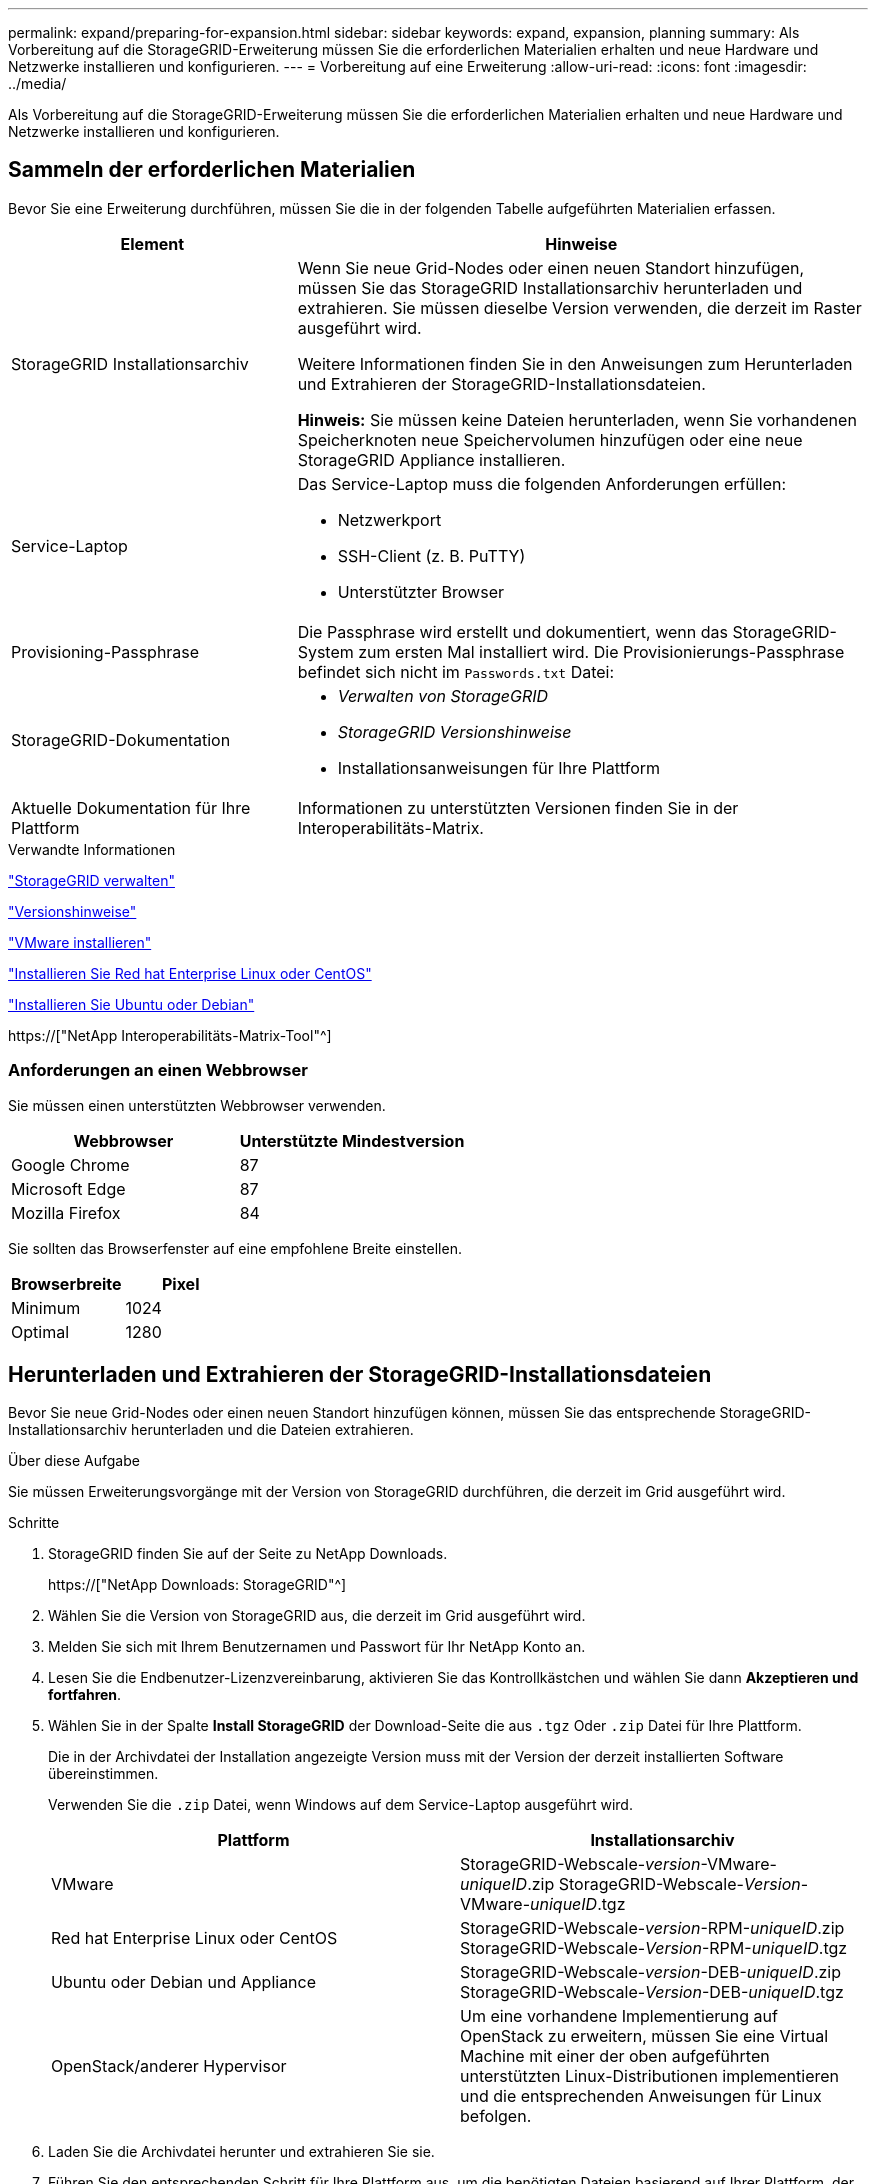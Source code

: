 ---
permalink: expand/preparing-for-expansion.html 
sidebar: sidebar 
keywords: expand, expansion, planning 
summary: Als Vorbereitung auf die StorageGRID-Erweiterung müssen Sie die erforderlichen Materialien erhalten und neue Hardware und Netzwerke installieren und konfigurieren. 
---
= Vorbereitung auf eine Erweiterung
:allow-uri-read: 
:icons: font
:imagesdir: ../media/


[role="lead"]
Als Vorbereitung auf die StorageGRID-Erweiterung müssen Sie die erforderlichen Materialien erhalten und neue Hardware und Netzwerke installieren und konfigurieren.



== Sammeln der erforderlichen Materialien

Bevor Sie eine Erweiterung durchführen, müssen Sie die in der folgenden Tabelle aufgeführten Materialien erfassen.

[cols="1a,2a"]
|===
| Element | Hinweise 


 a| 
StorageGRID Installationsarchiv
 a| 
Wenn Sie neue Grid-Nodes oder einen neuen Standort hinzufügen, müssen Sie das StorageGRID Installationsarchiv herunterladen und extrahieren. Sie müssen dieselbe Version verwenden, die derzeit im Raster ausgeführt wird.

Weitere Informationen finden Sie in den Anweisungen zum Herunterladen und Extrahieren der StorageGRID-Installationsdateien.

*Hinweis:* Sie müssen keine Dateien herunterladen, wenn Sie vorhandenen Speicherknoten neue Speichervolumen hinzufügen oder eine neue StorageGRID Appliance installieren.



 a| 
Service-Laptop
 a| 
Das Service-Laptop muss die folgenden Anforderungen erfüllen:

* Netzwerkport
* SSH-Client (z. B. PuTTY)
* Unterstützter Browser




 a| 
Provisioning-Passphrase
 a| 
Die Passphrase wird erstellt und dokumentiert, wenn das StorageGRID-System zum ersten Mal installiert wird. Die Provisionierungs-Passphrase befindet sich nicht im `Passwords.txt` Datei:



 a| 
StorageGRID-Dokumentation
 a| 
* _Verwalten von StorageGRID_
* _StorageGRID Versionshinweise_
* Installationsanweisungen für Ihre Plattform




 a| 
Aktuelle Dokumentation für Ihre Plattform
 a| 
Informationen zu unterstützten Versionen finden Sie in der Interoperabilitäts-Matrix.

|===
.Verwandte Informationen
link:../admin/index.html["StorageGRID verwalten"]

link:../release-notes/index.html["Versionshinweise"]

link:../vmware/index.html["VMware installieren"]

link:../rhel/index.html["Installieren Sie Red hat Enterprise Linux oder CentOS"]

link:../ubuntu/index.html["Installieren Sie Ubuntu oder Debian"]

https://["NetApp Interoperabilitäts-Matrix-Tool"^]



=== Anforderungen an einen Webbrowser

Sie müssen einen unterstützten Webbrowser verwenden.

[cols="1a,1a"]
|===
| Webbrowser | Unterstützte Mindestversion 


 a| 
Google Chrome
 a| 
87



 a| 
Microsoft Edge
 a| 
87



 a| 
Mozilla Firefox
 a| 
84

|===
Sie sollten das Browserfenster auf eine empfohlene Breite einstellen.

[cols="1a,1a"]
|===
| Browserbreite | Pixel 


 a| 
Minimum
 a| 
1024



 a| 
Optimal
 a| 
1280

|===


== Herunterladen und Extrahieren der StorageGRID-Installationsdateien

Bevor Sie neue Grid-Nodes oder einen neuen Standort hinzufügen können, müssen Sie das entsprechende StorageGRID-Installationsarchiv herunterladen und die Dateien extrahieren.

.Über diese Aufgabe
Sie müssen Erweiterungsvorgänge mit der Version von StorageGRID durchführen, die derzeit im Grid ausgeführt wird.

.Schritte
. StorageGRID finden Sie auf der Seite zu NetApp Downloads.
+
https://["NetApp Downloads: StorageGRID"^]

. Wählen Sie die Version von StorageGRID aus, die derzeit im Grid ausgeführt wird.
. Melden Sie sich mit Ihrem Benutzernamen und Passwort für Ihr NetApp Konto an.
. Lesen Sie die Endbenutzer-Lizenzvereinbarung, aktivieren Sie das Kontrollkästchen und wählen Sie dann *Akzeptieren und fortfahren*.
. Wählen Sie in der Spalte *Install StorageGRID* der Download-Seite die aus `.tgz` Oder `.zip` Datei für Ihre Plattform.
+
Die in der Archivdatei der Installation angezeigte Version muss mit der Version der derzeit installierten Software übereinstimmen.

+
Verwenden Sie die `.zip` Datei, wenn Windows auf dem Service-Laptop ausgeführt wird.

+
[cols="1a,1a"]
|===
| Plattform | Installationsarchiv 


 a| 
VMware
| StorageGRID-Webscale-_version_-VMware-_uniqueID_.zip StorageGRID-Webscale-_Version_-VMware-_uniqueID_.tgz 


 a| 
Red hat Enterprise Linux oder CentOS
| StorageGRID-Webscale-_version_-RPM-_uniqueID_.zip StorageGRID-Webscale-_Version_-RPM-_uniqueID_.tgz 


 a| 
Ubuntu oder Debian und Appliance
| StorageGRID-Webscale-_version_-DEB-_uniqueID_.zip StorageGRID-Webscale-_Version_-DEB-_uniqueID_.tgz 


 a| 
OpenStack/anderer Hypervisor
 a| 
Um eine vorhandene Implementierung auf OpenStack zu erweitern, müssen Sie eine Virtual Machine mit einer der oben aufgeführten unterstützten Linux-Distributionen implementieren und die entsprechenden Anweisungen für Linux befolgen.

|===
. Laden Sie die Archivdatei herunter und extrahieren Sie sie.
. Führen Sie den entsprechenden Schritt für Ihre Plattform aus, um die benötigten Dateien basierend auf Ihrer Plattform, der geplanten Grid-Topologie und der Erweiterung des StorageGRID Systems auszuwählen.
+
Die im Schritt für jede Plattform aufgeführten Pfade beziehen sich auf das von der Archivdatei installierte Verzeichnis auf der obersten Ebene.

. Wenn Sie ein VMware-System erweitern, wählen Sie die entsprechenden Dateien aus.
+
[cols="1a,1a"]
|===
| Pfad und Dateiname | Beschreibung 


| ./vsphere/README  a| 
Eine Textdatei, die alle in der StorageGRID-Download-Datei enthaltenen Dateien beschreibt.



| ./vsphere/NLF000000.txt  a| 
Eine kostenlose Lizenz, die keinen Support-Anspruch auf das Produkt bietet.



| /vsphere/NetApp-SG-_Version_-SHA.vmdk  a| 
Die Festplattendatei für Virtual Machines, die als Vorlage für die Erstellung von Grid-Node-Virtual Machines verwendet wird.



| ./vsphere/vsphere-primary-admin.ovf ./vsphere/vsphere-primary-admin.mf  a| 
Die Vorlagendatei „Open Virtualization Format“ (`.ovf`) Und Manifest-Datei (`.mf`) Für die Bereitstellung des primären Admin-Knotens.



| ./vsphere/vsphere-nicht-primäre-admin.ovf ./vsphere/vsphere-nicht-primäre-admin.mf  a| 
Die Vorlagendatei (`.ovf`) Und Manifest-Datei (`.mf`) Für die Bereitstellung von nicht-primären Admin-Knoten.



| ./vsphere/vsphere-Archive.ovf ./vsphere/vsphere-Archive.mf  a| 
Die Vorlagendatei (`.ovf`) Und Manifest-Datei (`.mf`) Für die Bereitstellung von Archiv-Knoten.



| ./vsphere/vsphere-Gateway.ovf ./vsphere/vsphere-Gateway.mf  a| 
Die Vorlagendatei (`.ovf`) Und Manifest-Datei (`.mf`) Für die Bereitstellung von Gateway-Knoten.



| ./vsphere/vsphere-Storage.ovf ./vsphere/vsphere-Storage.mf  a| 
Die Vorlagendatei (`.ovf`) Und Manifest-Datei (`.mf`) Zur Bereitstellung von virtuellen Maschinen-basierten Speicherknoten.



| Tool zur Implementierung von Skripten | Beschreibung 


| ./vsphere/deploy-vsphere-ovftool.sh  a| 
Ein Bash Shell-Skript, das zur Automatisierung der Implementierung virtueller Grid-Nodes verwendet wird.



| ./vsphere/deploy-vsphere-ovftool-sample.ini  a| 
Eine Beispielkonfigurationsdatei für die Verwendung mit dem `deploy-vsphere-ovftool.sh` Skript:



| ./vsphere/configure-storagegrid.py  a| 
Ein Python-Skript zur Automatisierung der Konfiguration eines StorageGRID Systems.



| ./vsphere/configure-sga.py  a| 
Ein Python-Skript zur Automatisierung der Konfiguration von StorageGRID Appliances



| ./vsphere/storagegrid-ssoauth.py  a| 
Ein Beispiel-Python-Skript, mit dem Sie sich bei aktivierter Single-Sign-On-Funktion bei der Grid-Management-API anmelden können.



| ./vsphere/configure-storagegrid.sample.json  a| 
Eine Beispielkonfigurationsdatei für die Verwendung mit dem `configure-storagegrid.py` Skript:



| ./vsphere/configure-storagegrid.blank.json  a| 
Eine leere Konfigurationsdatei für die Verwendung mit dem `configure-storagegrid.py` Skript:

|===
. Wenn Sie ein Red hat Enterprise Linux oder CentOS System erweitern, wählen Sie die entsprechenden Dateien aus.
+
[cols="1a,1a"]
|===
| Pfad und Dateiname | Beschreibung 


| ./Effektivwert/README  a| 
Eine Textdatei, die alle in der StorageGRID-Download-Datei enthaltenen Dateien beschreibt.



| ./Effektivwert/NLF000000.txt  a| 
Eine kostenlose Lizenz, die keinen Support-Anspruch auf das Produkt bietet.



| ./Effektivwert/StorageGRID-Webscale-Images-version-SHA.rpm  a| 
RPM Paket für die Installation der StorageGRID Node Images auf Ihren RHEL- oder CentOS-Hosts.



| ./Effektivwert/StorageGRID-Webscale-Service-version-SHA.rpm  a| 
RPM Paket für die Installation des StorageGRID Host Service auf Ihren RHEL- oder CentOS-Hosts.



| Tool zur Implementierung von Skripten | Beschreibung 


| ./Effektivwert/configure-storagegrid.py  a| 
Ein Python-Skript zur Automatisierung der Konfiguration eines StorageGRID Systems.



| ./Effektivwert/configure-sga.py  a| 
Ein Python-Skript zur Automatisierung der Konfiguration von StorageGRID Appliances



| ./rpms/configure-storagegrid.sample.json  a| 
Eine Beispielkonfigurationsdatei für die Verwendung mit dem `configure-storagegrid.py` Skript:



| ./Effektivwert/storagegrid-ssoauth.py  a| 
Ein Beispiel-Python-Skript, mit dem Sie sich bei aktivierter Single-Sign-On-Funktion bei der Grid-Management-API anmelden können.



| ./rpms/configure-storagegrid.blank.json  a| 
Eine leere Konfigurationsdatei für die Verwendung mit dem `configure-storagegrid.py` Skript:



| ./rpms/Extras/ansible  a| 
Beispiel für die Ansible-Rolle und das Playbook zur Konfiguration von RHEL- oder CentOS-Hosts für die Implementierung von StorageGRID Containern Die Rolle oder das Playbook können Sie nach Bedarf anpassen.

|===
. Wenn Sie ein Ubuntu oder Debian-System erweitern, wählen Sie die entsprechenden Dateien aus.
+
[cols="1a,1a"]
|===
| Pfad und Dateiname | Beschreibung 


| ./DES/README  a| 
Eine Textdatei, die alle in der StorageGRID-Download-Datei enthaltenen Dateien beschreibt.



| ./Debs/NLF000000.txt  a| 
Eine NetApp Lizenzdatei, die nicht in der Produktionsumgebung enthalten ist und für Tests und Proof of Concept-Implementierungen genutzt werden kann



| ./Debs/storagegrid-webscale-images-version-SHA.deb  a| 
DEB-Paket zum Installieren der StorageGRID-Knoten-Images auf Ubuntu oder Debian-Hosts.



| ./Debs/storagegrid-webscale-images-version-SHA.deb.md5  a| 
MD5-Prüfsumme für die Datei `/debs/storagegrid-webscale-images-version-SHA.deb`.



| ./Debs/storagegrid-webscale-service-version-SHA.deb  a| 
DEB-Paket zur Installation des StorageGRID-Hostdienstes auf Ubuntu oder Debian-Hosts.



| Tool zur Implementierung von Skripten | Beschreibung 


| ./Debs/configure-storagegrid.py  a| 
Ein Python-Skript zur Automatisierung der Konfiguration eines StorageGRID Systems.



| ./Debs/configure-sga.py  a| 
Ein Python-Skript zur Automatisierung der Konfiguration von StorageGRID Appliances



| ./Debs/storagegrid-ssoauth.py  a| 
Ein Beispiel-Python-Skript, mit dem Sie sich bei aktivierter Single-Sign-On-Funktion bei der Grid-Management-API anmelden können.



| ./debs/configure-storagegrid.sample.json  a| 
Eine Beispielkonfigurationsdatei für die Verwendung mit dem `configure-storagegrid.py` Skript:



| ./debs/configure-storagegrid.blank.json  a| 
Eine leere Konfigurationsdatei für die Verwendung mit dem `configure-storagegrid.py` Skript:



| ./Debs/Extras/ansible  a| 
Beispiel-Rolle und Playbook für Ansible zur Konfiguration von Ubuntu oder Debian-Hosts für die Implementierung von StorageGRID-Containern Die Rolle oder das Playbook können Sie nach Bedarf anpassen.

|===
. Wenn Sie ein Appliance-basiertes StorageGRID System erweitern, wählen Sie die entsprechenden Dateien aus.
+
[cols="1a,1a"]
|===
| Pfad und Dateiname | Beschreibung 


| ./Debs/storagegrid-webscale-images-version-SHA.deb  a| 
DEB-Paket zum Installieren der StorageGRID Node Images auf den Geräten.



| ./Debs/storagegrid-webscale-images-version-SHA.deb.md5  a| 
Prüfsumme des DEB-Installationspakets, das vom Installationsprogramm der StorageGRID-Appliance verwendet wird, um zu überprüfen, ob das Paket nach dem Hochladen intakt ist.

|===
+

NOTE: Für die Installation der Appliance sind diese Dateien nur erforderlich, wenn Sie den Netzwerkverkehr vermeiden müssen. Die Appliance kann die erforderlichen Dateien vom primären Admin-Knoten herunterladen.





== Überprüfung der Hardware und des Netzwerks

Bevor Sie mit der Erweiterung Ihres StorageGRID-Systems beginnen, müssen Sie sicherstellen, dass die erforderliche Hardware installiert und konfiguriert wurde, um die neuen Grid-Nodes oder den neuen Standort zu unterstützen.

Informationen zu unterstützten Versionen finden Sie in der Interoperabilitäts-Matrix.

Sie müssen auch die Netzwerkverbindung zwischen Servern am Standort überprüfen und bestätigen, dass der primäre Admin-Node mit allen Erweiterungsservern kommunizieren kann, die das StorageGRID-System hosten sollen.

Wenn Sie eine Erweiterungsaktivität durchführen, die das Hinzufügen eines neuen Subnetzes beinhaltet, müssen Sie das neue Grid-Subnetz hinzufügen, bevor Sie den Erweiterungsvorgang starten.

Verwenden Sie keine NAT (Network Address Translation) im Grid-Netzwerk zwischen Grid-Knoten oder zwischen StorageGRID-Standorten. Wenn Sie private IPv4-Adressen für das Grid-Netzwerk verwenden, müssen diese Adressen von jedem Grid-Knoten an jedem Standort direkt routingfähig sein. Sie können jedoch bei Bedarf NAT zwischen externen Clients und Grid-Nodes verwenden, beispielsweise um eine öffentliche IP-Adresse für einen Gateway Node bereitzustellen. Die Verwendung von NAT zur Brücke eines öffentlichen Netzwerksegments wird nur unterstützt, wenn Sie eine Tunneling-Anwendung verwenden, die für alle Knoten im Netz transparent ist. Das bedeutet, dass die Grid-Knoten keine Kenntnisse über öffentliche IP-Adressen benötigen.

*Verwandte Informationen*

https://["NetApp Interoperabilitäts-Matrix-Tool"^]

link:updating-subnets-for-grid-network.html["Subnetze für das Grid-Netzwerk aktualisieren"]

